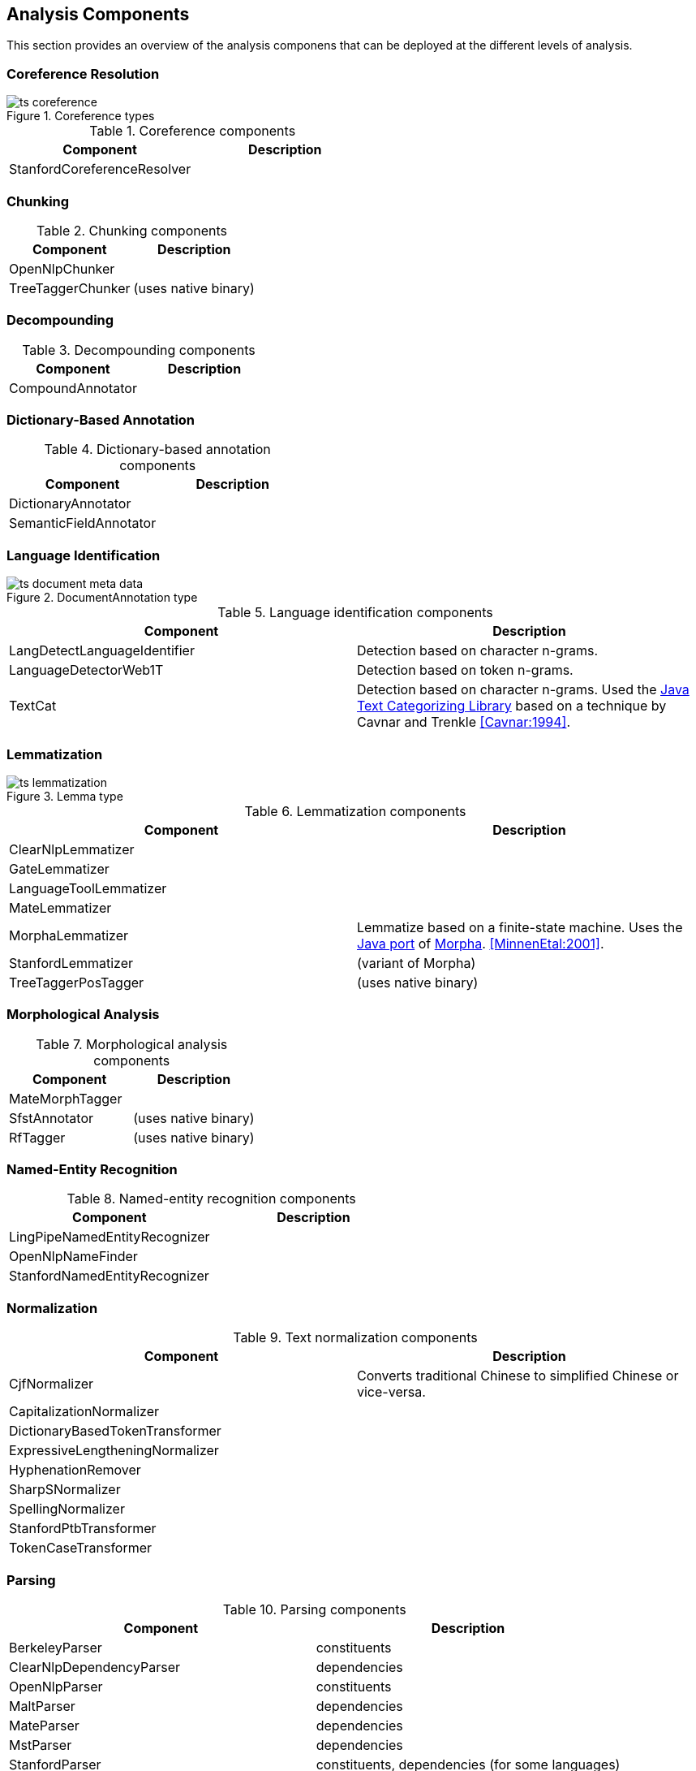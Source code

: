 // Copyright 2013
// Ubiquitous Knowledge Processing (UKP) Lab
// Technische Universität Darmstadt
// 
// Licensed under the Apache License, Version 2.0 (the "License");
// you may not use this file except in compliance with the License.
// You may obtain a copy of the License at
// 
// http://www.apache.org/licenses/LICENSE-2.0
// 
// Unless required by applicable law or agreed to in writing, software
// distributed under the License is distributed on an "AS IS" BASIS,
// WITHOUT WARRANTIES OR CONDITIONS OF ANY KIND, either express or implied.
// See the License for the specific language governing permissions and
// limitations under the License.

[[sect_analytics]]

== Analysis Components

This section provides an overview of the analysis componens that can be deployed at the
different levels of analysis.

=== Coreference Resolution

.Coreference types
image::ts_coreference.png[align="center"]

.Coreference components
[options="header"]
|====
|Component|Description
|StanfordCoreferenceResolver
|
|====


=== Chunking

.Chunking components
[options="header"]
|====
|Component|Description
|OpenNlpChunker|

|TreeTaggerChunker
|(uses native binary)
|====


=== Decompounding

.Decompounding components
[options="header"]
|====
|Component|Description
|CompoundAnnotator
|
|====


=== Dictionary-Based Annotation

.Dictionary-based annotation components
[options="header"]
|====
|Component|Description
|DictionaryAnnotator
|

|SemanticFieldAnnotator
|
|====


=== Language Identification

.DocumentAnnotation type
image::ts_document_meta_data.png[align="center"]

.Language identification components
[options="header"]
|====
| Component|Description
| LangDetectLanguageIdentifier
| Detection based on character n-grams.

| LanguageDetectorWeb1T
| Detection based on token n-grams.

| TextCat
| Detection based on character n-grams. Used the link:http://textcat.sourceforge.net[Java Text Categorizing Library]
  based on a technique by Cavnar and Trenkle <<Cavnar:1994>>.
|====


=== Lemmatization

.Lemma type
image::ts_lemmatization.png[align="center"]

.Lemmatization components
[options="header"]
|====
|Component|Description
|ClearNlpLemmatizer
|

|GateLemmatizer
|

|LanguageToolLemmatizer
|

|MateLemmatizer
|

| MorphaLemmatizer
| Lemmatize based on a finite-state machine. Uses the link:https://github.com/knowitall/morpha[Java
  port] of link:http://www.informatics.sussex.ac.uk/research/groups/nlp/carroll/morph.html[Morpha].
  <<MinnenEtal:2001>>.

|StanfordLemmatizer
|(variant of Morpha)

|TreeTaggerPosTagger
|(uses native binary)
|====


=== Morphological Analysis

.Morphological analysis components
[options="header"]
|====
|Component|Description
|MateMorphTagger
|

|SfstAnnotator
|(uses native binary)

|RfTagger
|(uses native binary)
|====


=== Named-Entity Recognition

.Named-entity recognition components
[options="header"]
|====
|Component|Description
|LingPipeNamedEntityRecognizer
|

| OpenNlpNameFinder
|

| StanfordNamedEntityRecognizer
|
|====

=== Normalization

.Text normalization components
[options="header"]
|====
|Component|Description
| CjfNormalizer
| Converts traditional Chinese to simplified Chinese or vice-versa.

| CapitalizationNormalizer
| 

| DictionaryBasedTokenTransformer
| 

| ExpressiveLengtheningNormalizer
| 

| HyphenationRemover
| 

| SharpSNormalizer
| 

| SpellingNormalizer
| 

| StanfordPtbTransformer
| 

| TokenCaseTransformer
| 

| UmlautNormalizer
|====


=== Parsing

.Parsing components
[options="header"]
|====
|Component|Description
|BerkeleyParser
|constituents

|ClearNlpDependencyParser
|dependencies

|OpenNlpParser
|constituents

|MaltParser
|dependencies

|MateParser
|dependencies

|MstParser
|dependencies

|StanfordParser
|constituents, dependencies (for some languages)
|====


=== Part-of-Speech Tagging

.Part-of-speech type
image::ts_part-of-speech.png[align="center"]

.Part-of-speech tagging components
[options="header"]
|====
|Component|Description
|ArktweetTagger
|

|ClearNlpPosTagger
|

|HepplePosTagger
|

|HunPosTagger
|(uses native binary)

// | LbjPosTagger
// | (not in release)

|LingPipePosTagger
|

|MatePosTagger
|

|MeCabTagger
|(uses native binary)

|OpenNlpPosTagger
|

|StanfordPosTagger
|

|TreeTaggerPosTagger
|also does lemmatization (uses native binary)
|====


=== Segmentation

Segmenter components identify sentence boundaries and tokens. The order in which sentence
splitting and tokenization are done differs between the integrated the NLP libraries.
Thus, we chose to integrate both steps into a segmenter component to avoid the need to
reorder the components in a pipeline when replacing one segmenter with another.

.Segmentation types
image::ts_segmentation.png[align="center"]

.Segmentation components
[options="header"]
|====
|Component|Description
|BreakIteratorSegmenter
|

|ClearNlpSegmenter
|

|JTokSegmenter
|

|LanguageToolSegmenter
|

|LingPipeSegmenter
|

|OpenNlpSegmenter
|

|StanfordSegmenter
|
|====


=== Semantic Role Labeling

.Semantic role labeling types
image::ts_semantics.png[align="center"]

.Semantic role labeling components
[options="header"]
|====
|Component|Description
|ClearNlpSemanticRoleLabeler
|
|====


=== Spell Checking

.Spell checking components
[options="header"]
|====
|Component|Description
|LanguageToolChecker
|

|NorvigSpellingCorrector
|

|JazzyChecker
|
|====


=== Stemming

.Stem type
image::ts_stemming.png[align="center"]

.Stemming components
[options="header"]
|====
|Component|Description
|SnowballStemmer
|
|====


=== Topic Modeling

Topic modeling is a statistical approach to discover abstract _topics_ in a collection of documents. 
A topic is characterized by a probability distribution of the words in the document collection.
Once a topic model has been generated, it can be used to analyze unseen documents. The result of the
analysis is describes the probability by which a document _belongs_ to each of the _topics_ in the
model.

.Topic model type
image::ts_topicmodel.png[align="center"]

.Topic modeling components
[options="header"]
|====
|Component|Description
| MalletTopicModelEstimator
| Estimate a topic model using Mallet and write it to a file.
| MalletTopicModelInferencer
| Detect the topic distribution in documents.
|====

